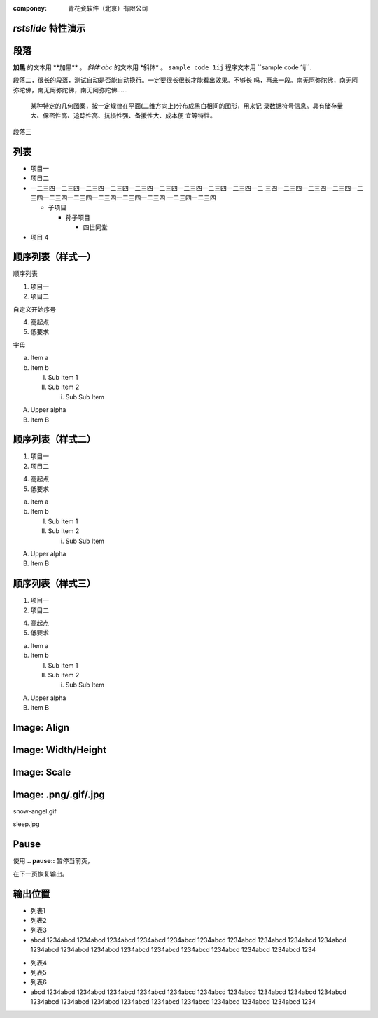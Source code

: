 .. template:: bwp_template
:componey: 青花瓷软件（北京）有限公司

.. page-type:: cover

*rstslide* 特性演示
===================

.. new-page::
段落
====

**加黑** 的文本用 \**加黑\** 。 *斜体* *abc* 的文本用 \*斜体\* 。 ``sample code 1ij`` 
程序文本用 \``sample code 1ij\``.

段落二，很长的段落，测试自动是否能自动换行。一定要很长很长才能看出效果。不够长
吗，再来一段。南无阿弥陀佛，南无阿弥陀佛，南无阿弥陀佛，南无阿弥陀佛……

  某种特定的几何图案，按一定规律在平面(二维方向上)分布成黑白相间的图形，用来记
  录数据符号信息。具有储存量大、保密性高、追踪性高、抗损性强、备援性大、成本便
  宜等特性。

段落三

.. new-page::

列表
====

* 项目一
* 项目二
* 一二三四一二三四一二三四一二三四一二三四一二三四一二三四一二三四一二三四一二
  三四一二三四一二三四一二三四一二三四一二三四一二三四一二三四一二三四一二三四
  一二三四一二三四

  * 子项目

    * 孙子项目

      * 四世同堂

* 项目 4

.. new-page::

顺序列表（样式一）
==================

顺序列表

1. 项目一
#. 项目二

自定义开始序号

4. 高起点
#. 低要求

字母

a. Item a
#. Item b

   I. Sub Item 1
   #. Sub Item 2
      
      i. Sub Sub Item

A. Upper alpha
#. Item B

.. new-page::

顺序列表（样式二）
==================

1) 项目一
#) 项目二

4) 高起点
#) 低要求

a) Item a
#) Item b

   I) Sub Item 1
   #) Sub Item 2
      
      i) Sub Sub Item

A) Upper alpha
#) Item B

.. new-page::
顺序列表（样式三）
==================

(1) 项目一
(#) 项目二

(4) 高起点
(#) 低要求

(a) Item a
(#) Item b

    (I) Sub Item 1
    (#) Sub Item 2
      
        (i) Sub Sub Item

(A) Upper alpha
(#) Item B

.. new-page::

Image: Align
=================

.. image:: angel-star.png
    :align: left

.. image:: angel-star.png
    :align: center

.. image:: angel-star.png
    :align: right

.. new-page::
Image: Width/Height
===================
.. image:: angel-star.png
    :width: 750
    :height: 400

.. new-page::

Image: Scale
===================

.. image:: angel-star.png
    :scale: 50

.. image:: angel-star.png
    :scale: 100

.. image:: angel-star.png
    :scale: 150

.. new-page::
Image: .png/.gif/.jpg
=====================

.. output-to:: left

.. image:: snow-angel.gif
    :scale: 50

snow-angel.gif

.. output-to:: right

.. image:: sleep.jpg
    :scale: 40

sleep.jpg

.. new-page::

Pause
=====

使用 **.. pause::** 暂停当前页，

.. pause::

在下一页恢复输出。

.. new-page::

输出位置
========

.. output-to:: left

* 列表1
* 列表2
* 列表3
* abcd 1234abcd 1234abcd 1234abcd 1234abcd 1234abcd 1234abcd 1234abcd 1234abcd
  1234abcd 1234abcd 1234abcd 1234abcd 1234abcd 1234abcd 1234abcd 1234abcd
  1234abcd 1234abcd 1234abcd 1234

.. output-to:: right

* 列表4
* 列表5
* 列表6
* abcd 1234abcd 1234abcd 1234abcd 1234abcd 1234abcd 1234abcd 1234abcd 1234abcd
  1234abcd 1234abcd 1234abcd 1234abcd 1234abcd 1234abcd 1234abcd 1234abcd
  1234abcd 1234abcd 1234abcd 1234
